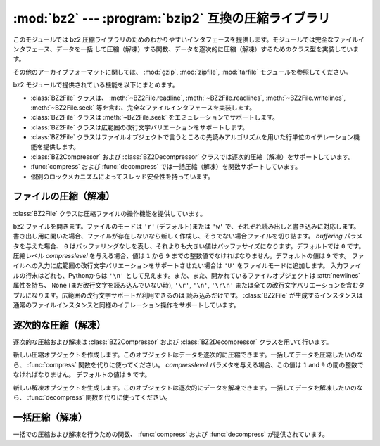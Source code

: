 
:mod:`bz2` --- :program:`bzip2` 互換の圧縮ライブラリ
====================================================

.. module:: bz2
   :synopsis: bzip2 互換の圧縮／解凍ルーチンへのインタフェース
.. moduleauthor:: Gustavo Niemeyer <niemeyer@conectiva.com>
.. sectionauthor:: Gustavo Niemeyer <niemeyer@conectiva.com>


.. versionadded:: 2.3

このモジュールでは bz2 圧縮ライブラリのためのわかりやすいインタフェースを提供します。モジュールでは完全なファイルインタフェース、データを一括
して圧縮（解凍）する関数、データを逐次的に圧縮（解凍）するためのクラス型を実装しています。

.. For other archive formats, see the :mod:`gzip`, :mod:`zipfile`, and
   :mod:`tarfile` modules.

その他のアーカイブフォーマットに関しては、 :mod:`gzip`, :mod:`zipfile`, :mod:`tarfile`
モジュールを参照してください。

bz2 モジュールで提供されている機能を以下にまとめます。

* :class:`BZ2File` クラスは、 :meth:`~BZ2File.readline`,
  :meth:`~BZ2File.readlines`, :meth:`~BZ2File.writelines`, :meth:`~BZ2File.seek`
  等を含む、完全なファイルインタフェースを実装します。

* :class:`BZ2File` クラスは :meth:`~BZ2File.seek` をエミュレーションでサポートします。

* :class:`BZ2File` クラスは広範囲の改行文字バリエーションをサポートします。

* :class:`BZ2File` クラスはファイルオブジェクトで言うところの先読みアルゴリズムを用いた行単位のイテレーション機能を提供します。

* :class:`BZ2Compressor` および :class:`BZ2Decompressor` クラスでは逐次的圧縮（解凍）をサポートしています。

* :func:`compress` および :func:`decompress` では一括圧縮（解凍）を関数サポートしています。

* 個別のロックメカニズムによってスレッド安全性を持っています。


ファイルの圧縮（解凍）
----------------------

:class:`BZ2File` クラスは圧縮ファイルの操作機能を提供しています。


.. class:: BZ2File(filename[, mode[, buffering[, compresslevel]]])

   bz2 ファイルを開きます。ファイルのモードは ``'r'`` (デフォルト)または ``'w'`` で、それぞれ読み出しと書き込みに対応します。
   書き出し用に開いた場合、ファイルが存在しないなら新しく作成し、そうでない場合ファイルを切り詰ます。 *buffering* パラメタを与えた場合、 ``0``
   はバッファリングなしを表し、それよりも大きい値はバッファサイズになります。デフォルトでは ``0`` です。圧縮レベル *compresslevel*
   を与える場合、値は ``1`` から ``9`` までの整数値でなければなりません。デフォルトの値は ``9`` です。
   ファイルへの入力に広範囲の改行文字バリエーションをサポートさせたい場合は ``'U'`` をファイルモードに追加します。
   入力ファイルの行末はどれも、Pythonからは ``'\n'`` として見えます。また、また、開かれているファイルオブジェクトは
   :attr:`newlines` 属性を持ち、 ``None`` (まだ改行文字を読み込んでいない時), ``'\r'``,  ``'\n'``,
   ``'\r\n'`` または全ての改行文字バリエーションを含むタプルになります。広範囲の改行文字サポートが利用できるのは
   読み込みだけです。 :class:`BZ2File` が生成するインスタンスは通常のファイルインスタンスと同様のイテレーション操作をサポートしています。


   .. method:: close()

      ファイルを閉じます。オブジェクトのデータ属性 :attr:`closed` を真にします。閉じたファイルはそれ以後入出力操作の対象にできません。
      :meth:`close` 自体の呼び出しはエラーを引き起こすことなく何度も実行できます。


   .. method:: read([size])

      最大で *size* バイトの解凍されたデータを読み出し、文字列として返します。 *size* 引数を負の値にした場合や省略した場合、EOF に
      たどり着くまで読み出します。


   .. method:: readline([size])

      ファイルから次の 1 行を読み出し、改行文字も含めて文字列を返します。負でない *size* 値は、返される文字列の最大バイト長を制限します
      (その場合不完全な行を返すこともあります)。 EOF の時には空文字列を返します。


   .. method:: readlines([size])

      ファイルから読み取った各行の文字列からなるリストを返します。オプション引数 *size* を与えた場合、文字列リストの
      合計バイト長の大まかな上限の指定になります。


   .. method:: xreadlines()

      前のバージョンとの互換性のために用意されています。 :class:`BZ2File`  オブジェクトはかつて :mod:`xreadlines`
      モジュールで提供されていたパフォーマンス最適化を含んでいます。

      .. deprecated:: 2.3
         このメソッドは :class:`file` オブジェクトの同名のメソッドとの互換性のために用意されていますが、
         現在は推奨されないメソッドです。代りに ``for line in file`` を使ってください。


   .. method:: seek(offset[, whence])

      ファイルの読み書き位置を移動します。
      引数 *offset* はバイト数で指定したオフセット値です。
      オプション引数 *whence* はデフォルトで
      ``os.SEEK_SET`` もしくは ``0`` (ファイルの先頭からのオフセットで、offset ``>= 0`` になるはず) です。
      他にとり得る値は ``1``
      (現在のファイル位置からの相対位置で、正負どちらの値もとり得る)、および ``2`` (ファイルの終末端からの相対位置で、
      通常は負の値になるが、多くのプラットフォームではファイルの終末端を越えて seek できる) です。

      bz2 ファイルの seek はエミュレーションであり、パラメタの設定によっては処理が非常に低速になるかもしれないので注意してください。


   .. method:: tell()

      現在のファイル位置を整数（long 整数になるかもしれません）で返します。


   .. method:: write(data)

      ファイルに文字列 *data* を書き込みます。バッファリングのため、ディスク上のファイルに書き込まれたデータを反映させるには :meth:`close`
      が必要になるかもしれないので注意してください。


   .. method:: writelines(sequence_of_strings)

      複数の文字列からなるシーケンスをファイルに書き込みます。それぞれの文字列を書き込む際に改行文字を追加することはありません。
      シーケンスはイテレーション処理で文字列を取り出せる任意のオブジェクトにできます。この操作はそれぞれの文字列を write() を呼んで
      書き込むのと同じ操作です。


逐次的な圧縮（解凍）
--------------------

逐次的な圧縮および解凍は :class:`BZ2Compressor` および  :class:`BZ2Decompressor` クラスを用いて行います。


.. class:: BZ2Compressor([compresslevel])

   新しい圧縮オブジェクトを作成します。このオブジェクトはデータを逐次的に圧縮できます。一括してデータを圧縮したいのなら、 :func:`compress`
   関数を代りに使ってください。 *compresslevel* パラメタを与える場合、この値は ``1`` and ``9`` の間の整数でなければなりません。
   デフォルトの値は ``9`` です。


   .. method:: compress(data)

      圧縮オブジェクトに追加のデータを入力します。圧縮データのチャンクを生成できた場合にはチャンクを返します。圧縮データの入力を終えた後は圧縮処理を終えるために
      :meth:`flush` を呼んでください。内部バッファに残っている未処理のデータを返します。


   .. method:: flush()

      圧縮処理を終え、内部バッファに残されているデータを返します。このメソッドの呼び出し以降は同じ圧縮オブジェクトを使ってはなりません。


.. class:: BZ2Decompressor()

   新しい解凍オブジェクトを生成します。このオブジェクトは逐次的にデータを解凍できます。一括してデータを解凍したいのなら、 :func:`decompress`
   関数を代りに使ってください。


   .. method:: decompress(data)

      解凍オブジェクトに追加のデータを入力します。可能な限り、解凍データのチャンクを生成できた場合にはチャンクを返します。ストリームの末端に到達
      した後に解凍処理を行おうとした場合には、例外 :exc:`EOFError` を送出します。ストリームの終末端の後ろに何らかのデータがあった場合、
      解凍処理はこのデータを無視し、オブジェクトの :attr:`unused_data`  属性に収めます。


一括圧縮（解凍）
----------------

一括での圧縮および解凍を行うための関数、 :func:`compress` および :func:`decompress` が提供されています。


.. function:: compress(data[, compresslevel])

   *data* を一括して圧縮します。データを逐次的に圧縮したいなら、 :class:`BZ2Compressor` を代りに使ってください。もし
   *compresslevel* パラメタを与えるなら、この値は ``1`` から ``9`` をとらなくてはなりません。デフォルトの値は ``9`` です。


.. function:: decompress(data)

   *data* を一括して解凍します。データを逐次的に解凍したいなら、
   :class:`BZ2Decompressor` を代りに使ってください。

